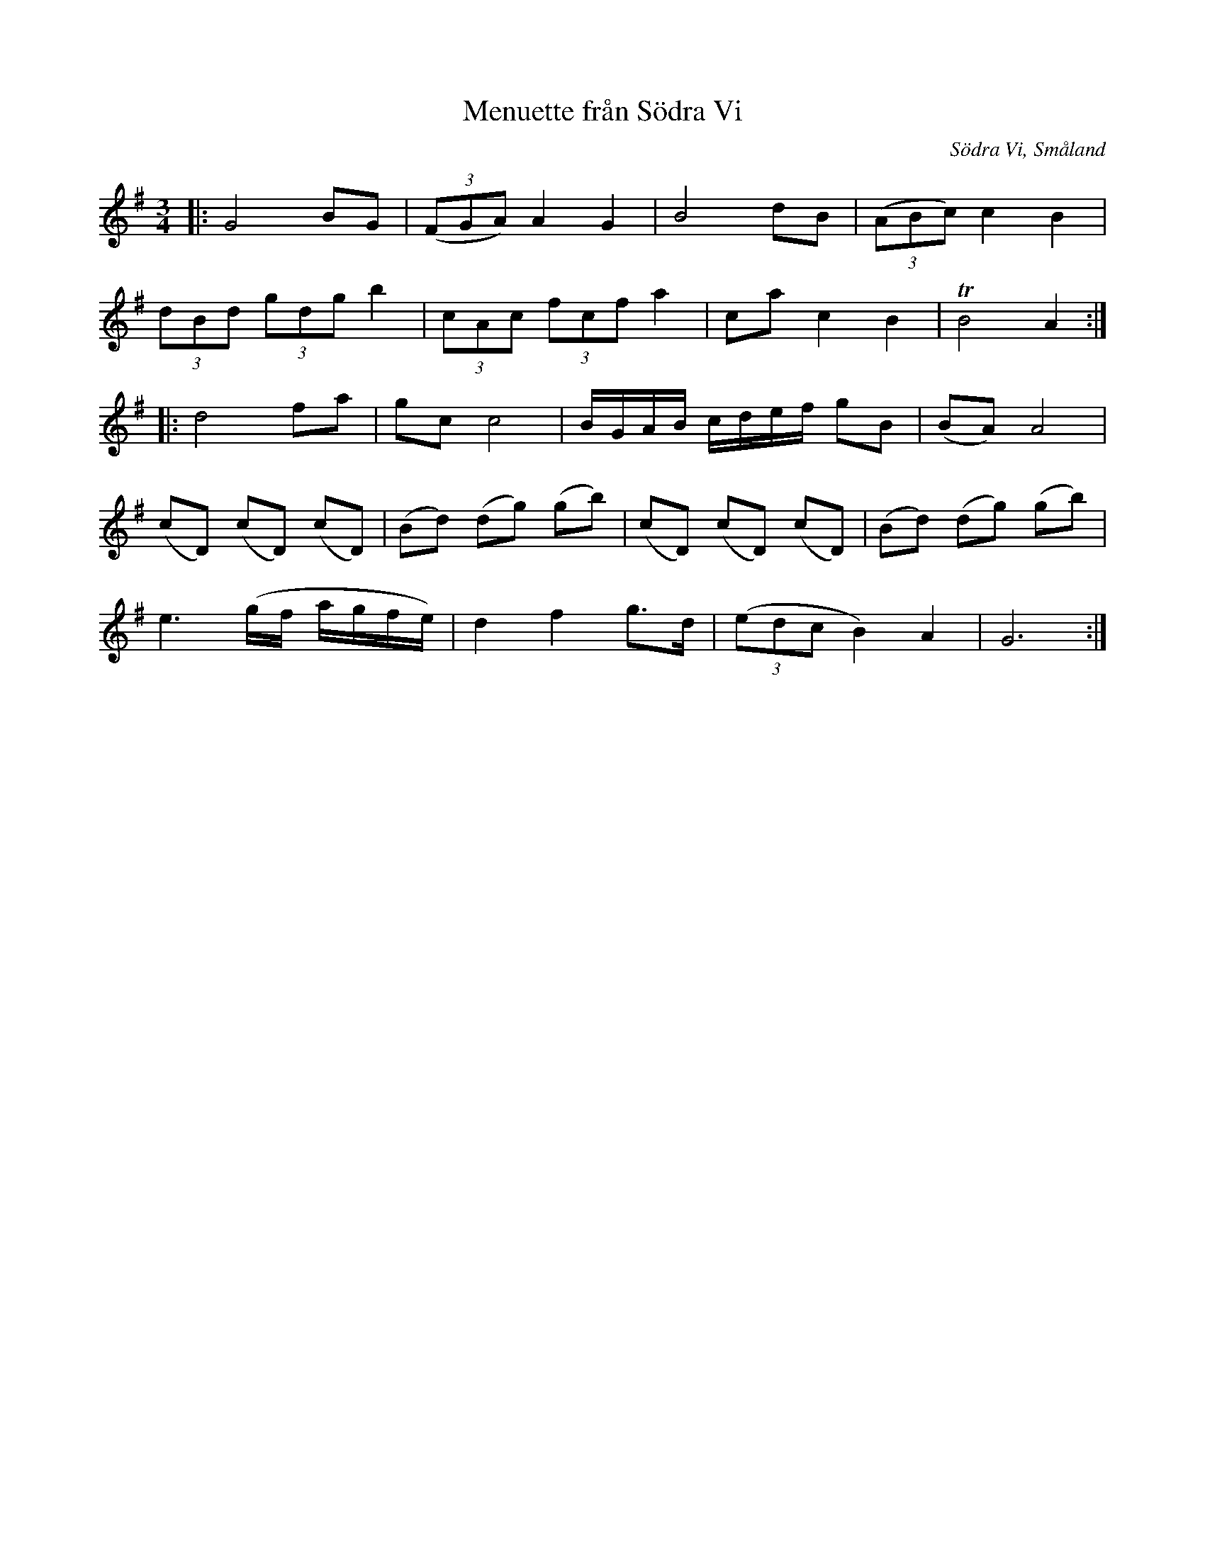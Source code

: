%%abc-charset utf-8

X:17
T:Menuette från Södra Vi
R:Menuett
O:Södra Vi, Småland
B:50 Småländska låtar
N:Ur gammal handskrift från Södra Vi
Z:Jonas Brunskog
N:nr. 17
M:3/4
L:1/8
K:G
|:G4 BG|((3FGA) A2 G2|B4 dB|((3ABc) c2 B2|
(3dBd (3gdg b2|(3cAc (3fcf a2|ca c2 B2|TB4 A2:|
|:d4 fa|gc c4|B/G/A/B/ c/d/e/f/ gB|(BA) A4|
(cD) (cD) (cD)|(Bd) (dg) (gb)|(cD) (cD) (cD)|(Bd) (dg) (gb)|
e3 (g/f/ a/g/f/e/) |d2 f2 g>d|((3edc B2) A2|G6:|

